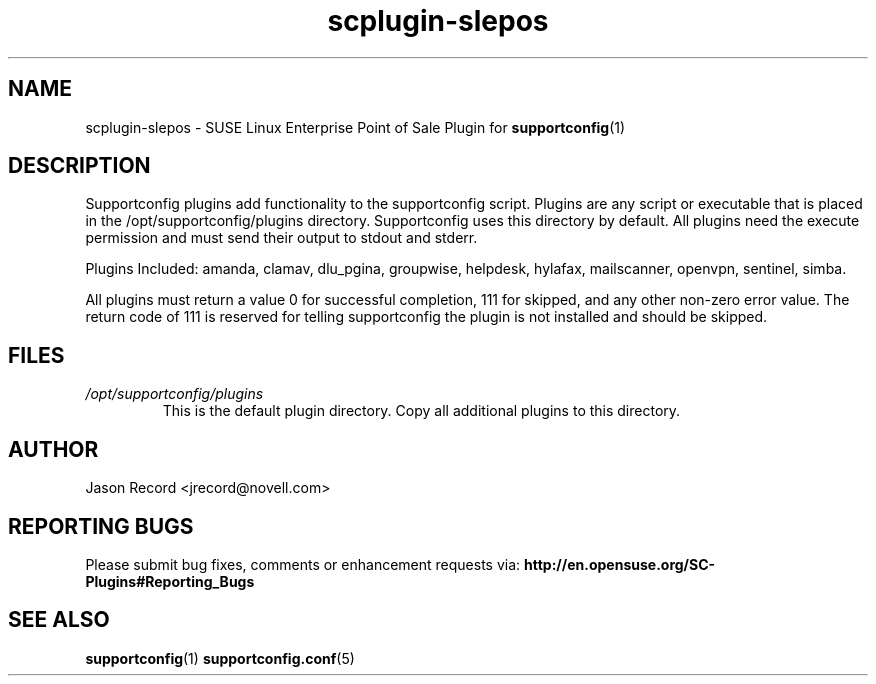 .TH scplugin-slepos "5" "15 Jul 2010" "scplugin-slepos" "Support Utilities Manual"
.SH NAME
scplugin-slepos \- SUSE Linux Enterprise Point of Sale Plugin for 
.BR supportconfig (1)
.
.SH DESCRIPTION
Supportconfig plugins add functionality to the supportconfig script. Plugins are any script or executable that is placed in the /opt/supportconfig/plugins directory. Supportconfig uses this directory by default. All plugins need the execute permission and must send their output to stdout and stderr.

Plugins Included: amanda, clamav, dlu_pgina, groupwise, helpdesk, hylafax, mailscanner, openvpn, sentinel, simba.

All plugins must return a value 0 for successful completion, 111 for skipped, and any other non-zero error value. The return code of 111 is reserved for telling supportconfig the plugin is not installed and should be skipped.
.SH FILES
.I /opt/supportconfig/plugins
.RS
This is the default plugin directory. Copy all additional plugins to this directory.
.RE
.SH AUTHOR
Jason Record <jrecord@novell.com>
.SH REPORTING BUGS
Please submit bug fixes, comments or enhancement requests via: 
.B http://en.opensuse.org/SC-Plugins#Reporting_Bugs
.SH SEE ALSO
.BR supportconfig (1)
.BR supportconfig.conf (5)
